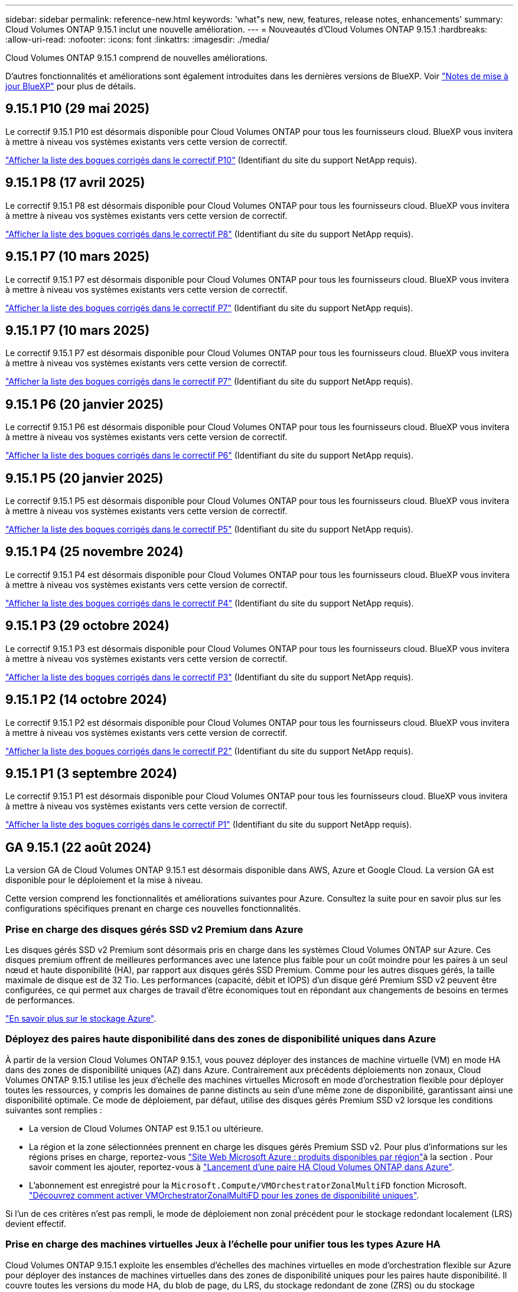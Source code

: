---
sidebar: sidebar 
permalink: reference-new.html 
keywords: 'what"s new, new, features, release notes, enhancements' 
summary: Cloud Volumes ONTAP 9.15.1 inclut une nouvelle amélioration. 
---
= Nouveautés d'Cloud Volumes ONTAP 9.15.1
:hardbreaks:
:allow-uri-read: 
:nofooter: 
:icons: font
:linkattrs: 
:imagesdir: ./media/


[role="lead"]
Cloud Volumes ONTAP 9.15.1 comprend de nouvelles améliorations.

D'autres fonctionnalités et améliorations sont également introduites dans les dernières versions de BlueXP. Voir https://docs.netapp.com/us-en/bluexp-cloud-volumes-ontap/whats-new.html["Notes de mise à jour BlueXP"^] pour plus de détails.



== 9.15.1 P10 (29 mai 2025)

Le correctif 9.15.1 P10 est désormais disponible pour Cloud Volumes ONTAP pour tous les fournisseurs cloud. BlueXP vous invitera à mettre à niveau vos systèmes existants vers cette version de correctif.

link:https://mysupport.netapp.com/site/products/all/details/cloud-volumes-ontap/downloads-tab/download/62632/9.15.1P10["Afficher la liste des bogues corrigés dans le correctif P10"^] (Identifiant du site du support NetApp requis).



== 9.15.1 P8 (17 avril 2025)

Le correctif 9.15.1 P8 est désormais disponible pour Cloud Volumes ONTAP pour tous les fournisseurs cloud. BlueXP vous invitera à mettre à niveau vos systèmes existants vers cette version de correctif.

link:https://mysupport.netapp.com/site/products/all/details/cloud-volumes-ontap/downloads-tab/download/62632/9.15.1P8["Afficher la liste des bogues corrigés dans le correctif P8"^] (Identifiant du site du support NetApp requis).



== 9.15.1 P7 (10 mars 2025)

Le correctif 9.15.1 P7 est désormais disponible pour Cloud Volumes ONTAP pour tous les fournisseurs cloud. BlueXP vous invitera à mettre à niveau vos systèmes existants vers cette version de correctif.

link:https://mysupport.netapp.com/site/products/all/details/cloud-volumes-ontap/downloads-tab/download/62632/9.15.1P7["Afficher la liste des bogues corrigés dans le correctif P7"^] (Identifiant du site du support NetApp requis).



== 9.15.1 P7 (10 mars 2025)

Le correctif 9.15.1 P7 est désormais disponible pour Cloud Volumes ONTAP pour tous les fournisseurs cloud. BlueXP vous invitera à mettre à niveau vos systèmes existants vers cette version de correctif.

link:https://mysupport.netapp.com/site/products/all/details/cloud-volumes-ontap/downloads-tab/download/62632/9.15.1P7["Afficher la liste des bogues corrigés dans le correctif P7"^] (Identifiant du site du support NetApp requis).



== 9.15.1 P6 (20 janvier 2025)

Le correctif 9.15.1 P6 est désormais disponible pour Cloud Volumes ONTAP pour tous les fournisseurs cloud. BlueXP vous invitera à mettre à niveau vos systèmes existants vers cette version de correctif.

link:https://mysupport.netapp.com/site/products/all/details/cloud-volumes-ontap/downloads-tab/download/62632/9.15.1P6["Afficher la liste des bogues corrigés dans le correctif P6"^] (Identifiant du site du support NetApp requis).



== 9.15.1 P5 (20 janvier 2025)

Le correctif 9.15.1 P5 est désormais disponible pour Cloud Volumes ONTAP pour tous les fournisseurs cloud. BlueXP vous invitera à mettre à niveau vos systèmes existants vers cette version de correctif.

link:https://mysupport.netapp.com/site/products/all/details/cloud-volumes-ontap/downloads-tab/download/62632/9.15.1P5["Afficher la liste des bogues corrigés dans le correctif P5"^] (Identifiant du site du support NetApp requis).



== 9.15.1 P4 (25 novembre 2024)

Le correctif 9.15.1 P4 est désormais disponible pour Cloud Volumes ONTAP pour tous les fournisseurs cloud. BlueXP vous invitera à mettre à niveau vos systèmes existants vers cette version de correctif.

link:https://mysupport.netapp.com/site/products/all/details/cloud-volumes-ontap/downloads-tab/download/62632/9.15.1P4["Afficher la liste des bogues corrigés dans le correctif P4"^] (Identifiant du site du support NetApp requis).



== 9.15.1 P3 (29 octobre 2024)

Le correctif 9.15.1 P3 est désormais disponible pour Cloud Volumes ONTAP pour tous les fournisseurs cloud. BlueXP vous invitera à mettre à niveau vos systèmes existants vers cette version de correctif.

link:https://mysupport.netapp.com/site/products/all/details/cloud-volumes-ontap/downloads-tab/download/62632/9.15.1P3["Afficher la liste des bogues corrigés dans le correctif P3"^] (Identifiant du site du support NetApp requis).



== 9.15.1 P2 (14 octobre 2024)

Le correctif 9.15.1 P2 est désormais disponible pour Cloud Volumes ONTAP pour tous les fournisseurs cloud. BlueXP vous invitera à mettre à niveau vos systèmes existants vers cette version de correctif.

link:https://mysupport.netapp.com/site/products/all/details/cloud-volumes-ontap/downloads-tab/download/62632/9.15.1P2["Afficher la liste des bogues corrigés dans le correctif P2"^] (Identifiant du site du support NetApp requis).



== 9.15.1 P1 (3 septembre 2024)

Le correctif 9.15.1 P1 est désormais disponible pour Cloud Volumes ONTAP pour tous les fournisseurs cloud. BlueXP vous invitera à mettre à niveau vos systèmes existants vers cette version de correctif.

link:https://mysupport.netapp.com/site/products/all/details/cloud-volumes-ontap/downloads-tab/download/62632/9.15.1P1["Afficher la liste des bogues corrigés dans le correctif P1"^] (Identifiant du site du support NetApp requis).



== GA 9.15.1 (22 août 2024)

La version GA de Cloud Volumes ONTAP 9.15.1 est désormais disponible dans AWS, Azure et Google Cloud. La version GA est disponible pour le déploiement et la mise à niveau.

Cette version comprend les fonctionnalités et améliorations suivantes pour Azure. Consultez la suite pour en savoir plus sur les configurations spécifiques prenant en charge ces nouvelles fonctionnalités.



=== Prise en charge des disques gérés SSD v2 Premium dans Azure

Les disques gérés SSD v2 Premium sont désormais pris en charge dans les systèmes Cloud Volumes ONTAP sur Azure. Ces disques premium offrent de meilleures performances avec une latence plus faible pour un coût moindre pour les paires à un seul nœud et haute disponibilité (HA), par rapport aux disques gérés SSD Premium. Comme pour les autres disques gérés, la taille maximale de disque est de 32 Tio. Les performances (capacité, débit et IOPS) d'un disque géré Premium SSD v2 peuvent être configurées, ce qui permet aux charges de travail d'être économiques tout en répondant aux changements de besoins en termes de performances.

https://docs.netapp.com/us-en/bluexp-cloud-volumes-ontap/concept-storage.html#azure-storage["En savoir plus sur le stockage Azure"^].



=== Déployez des paires haute disponibilité dans des zones de disponibilité uniques dans Azure

À partir de la version Cloud Volumes ONTAP 9.15.1, vous pouvez déployer des instances de machine virtuelle (VM) en mode HA dans des zones de disponibilité uniques (AZ) dans Azure. Contrairement aux précédents déploiements non zonaux, Cloud Volumes ONTAP 9.15.1 utilise les jeux d'échelle des machines virtuelles Microsoft en mode d'orchestration flexible pour déployer toutes les ressources, y compris les domaines de panne distincts au sein d'une même zone de disponibilité, garantissant ainsi une disponibilité optimale. Ce mode de déploiement, par défaut, utilise des disques gérés Premium SSD v2 lorsque les conditions suivantes sont remplies :

* La version de Cloud Volumes ONTAP est 9.15.1 ou ultérieure.
* La région et la zone sélectionnées prennent en charge les disques gérés Premium SSD v2. Pour plus d'informations sur les régions prises en charge, reportez-vous  https://azure.microsoft.com/en-us/explore/global-infrastructure/products-by-region/["Site Web Microsoft Azure : produits disponibles par région"^]à la section . Pour savoir comment les ajouter, reportez-vous à https://docs.netapp.com/us-en/bluexp-cloud-volumes-ontap/task-deploying-otc-azure.html#launching-a-cloud-volumes-ontap-ha-pair-in-azure["Lancement d'une paire HA Cloud Volumes ONTAP dans Azure"^].
* L'abonnement est enregistré pour la `Microsoft.Compute/VMOrchestratorZonalMultiFD` fonction Microsoft. https://docs.netapp.com/us-en/bluexp-cloud-volumes-ontap/task-saz-feature.html["Découvrez comment activer VMOrchestratorZonalMultiFD pour les zones de disponibilité uniques"^].


Si l'un de ces critères n'est pas rempli, le mode de déploiement non zonal précédent pour le stockage redondant localement (LRS) devient effectif.



=== Prise en charge des machines virtuelles Jeux à l'échelle pour unifier tous les types Azure HA

Cloud Volumes ONTAP 9.15.1 exploite les ensembles d'échelles des machines virtuelles en mode d'orchestration flexible sur Azure pour déployer des instances de machines virtuelles dans des zones de disponibilité uniques pour les paires haute disponibilité. Il couvre toutes les versions du mode HA, du blob de page, du LRS, du stockage redondant de zone (ZRS) ou du stockage multizone et du zonal LRS (AZ unique).

* https://learn.microsoft.com/en-us/azure/virtual-machine-scale-sets/["Documentation Microsoft Azure : Virtual machine Scale Sets"^]
* https://docs.netapp.com/us-en/bluexp-cloud-volumes-ontap/concept-ha-azure.html["Découvrez les paires haute disponibilité dans Azure"^].




=== Prise en charge de l'écriture différée FlexCache

À partir de Cloud Volumes ONTAP 9.15.1, l'écriture différée FlexCache est prise en charge comme autre mode d'opération pour l'écriture au niveau d'un cache.

Pour plus d'informations sur cette fonctionnalité, reportez-vous à la documentation ONTAP https://docs.netapp.com/us-en/ontap/flexcache-writeback/flexcache-write-back-overview.html["Présentation de la réécriture de FlexCache"^] .

Pour plus d'informations sur la façon dont BlueXP  gère les volumes FlexCache, reportez-vous au https://docs.netapp.com/us-en/bluexp-volume-caching/index.html["Documents de mise en cache des volumes BlueXP"^].



== Notes de mise à niveau

Lisez ces notes pour en savoir plus sur la mise à niveau vers cette version.



=== Comment mettre à niveau

Les mises à niveau de Cloud Volumes ONTAP doivent être effectuées depuis BlueXP. Vous ne devez pas mettre à niveau Cloud Volumes ONTAP à l'aide de System Manager ou de l'interface de ligne de commandes. Cela peut affecter la stabilité du système.

link:http://docs.netapp.com/us-en/bluexp-cloud-volumes-ontap/task-updating-ontap-cloud.html["Découvrez comment effectuer la mise à niveau lorsque BlueXP vous avertit"^].



=== Chemin de mise à niveau pris en charge

Vous pouvez effectuer une mise à niveau vers Cloud Volumes ONTAP 9.15.1 à partir des versions 9.15.0 et 9.14.1. BlueXP vous invitera à mettre à niveau les systèmes Cloud Volumes ONTAP éligibles vers cette version.



=== Ou non

* La mise à niveau d'un système à un nœud unique permet de mettre le système hors ligne pendant 25 minutes au cours desquelles les E/S sont interrompues.
* La mise à niveau d'une paire haute disponibilité s'effectue sans interruption et les E/S sont continues. Au cours de ce processus de mise à niveau sans interruption, chaque nœud est mis à niveau en tandem afin de continuer à traiter les E/S aux clients.




=== les instances c4, m4 et r4 ne sont plus prises en charge

Dans AWS, les types d'instances EC2 c4, m4 et r4 ne sont plus pris en charge par Cloud Volumes ONTAP. Si un système existant s'exécute sur un type d'instance c4, m4 ou r4, vous devez passer à un type d'instance dans la famille d'instances c5, m5 ou r5. Vous ne pouvez pas mettre à niveau vers cette version tant que vous n'avez pas modifié le type d'instance.

link:https://docs.netapp.com/us-en/bluexp-cloud-volumes-ontap/task-change-ec2-instance.html["Découvrez comment modifier le type d'instance EC2 pour Cloud Volumes ONTAP"^].

Reportez-vous link:https://mysupport.netapp.com/info/communications/ECMLP2880231.html["Support NetApp"^]à pour en savoir plus sur la fin de disponibilité et la prise en charge de ces types d'instances.
